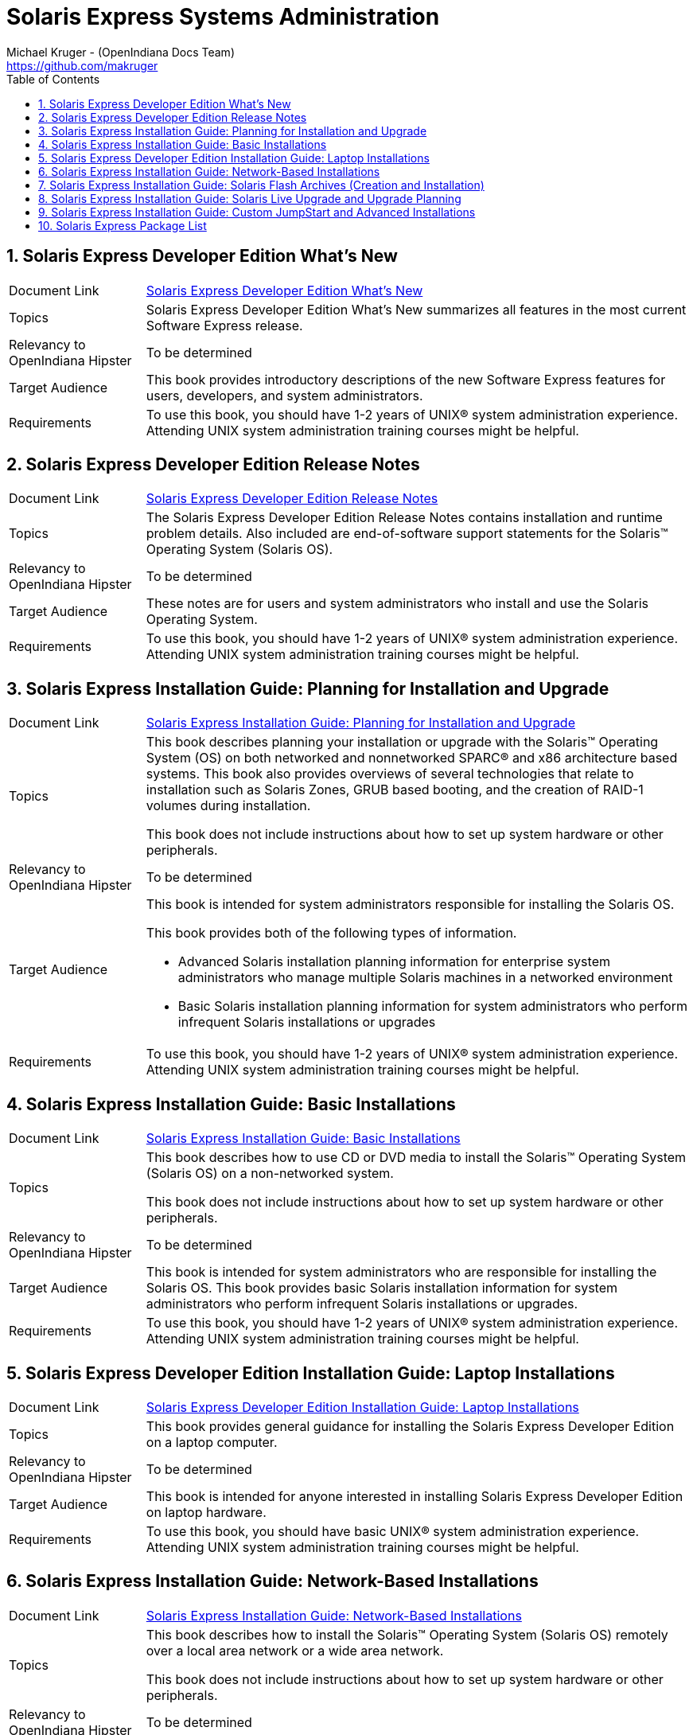 // vim: set syntax=asciidoc:

// Start of document parameters

:icons: font
:sectnums:
:toc: left
:author: Michael Kruger - (OpenIndiana Docs Team)
:email: https://github.com/makruger

// End of document parameters


= Solaris Express Systems Administration


== Solaris Express Developer Edition What's New

[cols="1,4"]
|===

| Document Link
| link:./20090715/SOLWHATSNEW/html/solwhatsnew.html[Solaris Express Developer Edition What's New]

| Topics
| Solaris Express Developer Edition What's New summarizes all features in the most current Software Express release.

| Relevancy to OpenIndiana Hipster
| To be determined

| Target Audience
| This book provides introductory descriptions of the new Software Express features for users, developers, and system administrators.

| Requirements
| To use this book, you should have 1-2 years of UNIX® system administration experience.
Attending UNIX system administration training courses might be helpful.
|===


== Solaris Express Developer Edition Release Notes

[cols="1,4"]
|===

| Document Link
| link:./20090715/SOLDEVERN/html/soldevern.html[Solaris Express Developer Edition Release Notes]

| Topics
| The Solaris Express Developer Edition Release Notes contains installation and runtime problem details.
Also included are end-of-software support statements for the Solaris™ Operating System (Solaris OS).

| Relevancy to OpenIndiana Hipster
| To be determined

| Target Audience
| These notes are for users and system administrators who install and use the Solaris Operating System.

| Requirements
| To use this book, you should have 1-2 years of UNIX® system administration experience.
Attending UNIX system administration training courses might be helpful.
|===


== Solaris Express Installation Guide: Planning for Installation and Upgrade

[cols="1,4"]
|===

| Document Link
| link:./20090715/SOLINSTALLPBIU/html/solinstallpbiu.html[Solaris Express Installation Guide: Planning for Installation and Upgrade]

| Topics
| This book describes planning your installation or upgrade with the Solaris™ Operating System (OS) on both networked and nonnetworked SPARC® and x86 architecture based systems.
This book also provides overviews of several technologies that relate to installation such as Solaris Zones, GRUB based booting, and the creation of RAID-1 volumes during installation.

This book does not include instructions about how to set up system hardware or other peripherals.

| Relevancy to OpenIndiana Hipster
| To be determined

| Target Audience
a| This book is intended for system administrators responsible for installing the Solaris OS.

This book provides both of the following types of information.

* Advanced Solaris installation planning information for enterprise system administrators who manage multiple Solaris machines in a networked environment
* Basic Solaris installation planning information for system administrators who perform infrequent Solaris installations or upgrades

| Requirements
| To use this book, you should have 1-2 years of UNIX® system administration experience.
Attending UNIX system administration training courses might be helpful.
|===


== Solaris Express Installation Guide: Basic Installations

[cols="1,4"]
|===

| Document Link
| link:./20090715/SOLARISINSTALL/html/solarisinstall.html[Solaris Express Installation Guide: Basic Installations]

| Topics
| This book describes how to use CD or DVD media to install the Solaris™ Operating System (Solaris OS) on a non-networked system.

This book does not include instructions about how to set up system hardware or other peripherals.

| Relevancy to OpenIndiana Hipster
| To be determined

| Target Audience
| This book is intended for system administrators who are responsible for installing the Solaris OS.
This book provides basic Solaris installation information for system administrators who perform infrequent Solaris installations or upgrades.

| Requirements
| To use this book, you should have 1-2 years of UNIX® system administration experience.
Attending UNIX system administration training courses might be helpful.
|===


== Solaris Express Developer Edition Installation Guide: Laptop Installations

[cols="1,4"]
|===

| Document Link
| link:./20090715/SOLDEVELINSTALL/html/soldevelinstall.html[Solaris Express Developer Edition Installation Guide: Laptop Installations]

| Topics
| This book provides general guidance for installing the Solaris Express Developer Edition on a laptop computer.

| Relevancy to OpenIndiana Hipster
| To be determined

| Target Audience
| This book is intended for anyone interested in installing Solaris Express Developer Edition on laptop hardware.

| Requirements
| To use this book, you should have basic UNIX® system administration experience.
Attending UNIX system administration training courses might be helpful.
|===


== Solaris Express Installation Guide: Network-Based Installations

[cols="1,4"]
|===

| Document Link
| link:./20090715/SOLINSTALLNET/html/solinstallnet.html[Solaris Express Installation Guide: Network-Based Installations]

| Topics
| This book describes how to install the Solaris™ Operating System (Solaris OS) remotely over a local area network or a wide area network.

This book does not include instructions about how to set up system hardware or other peripherals.

| Relevancy to OpenIndiana Hipster
| To be determined

| Target Audience
| This book is intended for system administrators who are responsible for installing the Solaris software.
This book provides advanced Solaris installation information for enterprise system administrators who manage multiple Solaris machines in a networked environment.

| Requirements
| To use this book, you should have 1-2 years of UNIX® system administration experience.
Attending UNIX system administration training courses might be helpful.
|===


== Solaris Express Installation Guide: Solaris Flash Archives (Creation and Installation)

[cols="1,4"]
|===

| Document Link
| link:./20090715/SOLINSTALLFLASH/html/solinstallflash.html[Solaris Express Installation Guide: Solaris Flash Archives (Creation and Installation)]

| Topics
| This book provides planning information and instructions for creating Solaris™ Flash archives and using Solaris Flash archives to install the Solaris Operating System (OS) on multiple systems.

This book does not include instructions about how to set up system hardware or other peripherals.

| Relevancy to OpenIndiana Hipster
| To be determined

| Target Audience
| This book is intended for system administrators who are responsible for installing the Solaris OS.
These procedures are advanced Solaris installation information for enterprise system administrators who manage multiple Solaris machines in a networked environment.

| Requirements
| To use this book, you should have 2 or more years of UNIX® system administration experience.
Attending UNIX system administration training courses might be helpful.
|===


== Solaris Express Installation Guide: Solaris Live Upgrade and Upgrade Planning

[cols="1,4"]
|===

| Document Link
| link:./20090715/SOLINSTALLUPG/html/solinstallupg.html[Solaris Express Installation Guide: Solaris Live Upgrade and Upgrade Planning]

| Topics
| This book describes how to install and upgrade the Solaris™ Operating System (OS) on both networked and nonnetworked SPARC® and x86 architecture based systems.

This book does not include instructions about how to set up system hardware or other peripherals.

| Relevancy to OpenIndiana Hipster
| To be determined

| Target Audience
a| This book is intended for system administrators responsible for installing the Solaris OS.
This book provides both of the following types of information.

- Advanced Solaris installation information for enterprise system administrators who manage multiple Solaris machines in a networked environment
- Basic Solaris installation information for system administrators who perform infrequent Solaris upgrades

| Requirements
| To use this book, you should have 2 or more years of UNIX® system administration experience.
Attending UNIX system administration training courses might be helpful.
|===


== Solaris Express Installation Guide: Custom JumpStart and Advanced Installations

[cols="1,4"]
|===

| Document Link
| link:./20090715/SOLINSTALLADV/html/solinstalladv.html[Solaris Express Installation Guide: Custom JumpStart and Advanced Installations]

| Topics
| This book describes how to install and upgrade the Solaris™ Operating System (OS) on both networked and nonnetworked SPARC® and x86 architecture based systems.
This book covers using the custom JumpStart installation method and the creation of RAID-1 volumes during installation.

This book does not include instructions about how to set up system hardware or other peripherals.

| Relevancy to OpenIndiana Hipster
| To be determined

| Target Audience
a| This book is intended for system administrators responsible for installing the Solaris OS.
This book provides both of the following types of information.

- Advanced Solaris installation information for enterprise system administrators who manage multiple Solaris machines in a networked environment
- Basic Solaris installation information for system administrators who perform infrequent Solaris installations or upgrades

| Requirements
| To use this book, you should have 2 or more years of UNIX® system administration experience.
Attending UNIX system administration training courses might be helpful.
|===


== Solaris Express Package List

[cols="1,4"]
|===

| Document Link
| link:./20090715/INSTALLPKGLIST/html/installpkglist.html[Solaris Express Package List]

| Topics
| The Solaris Express Package List lists and describes the packages included in the Solaris™ Express Operating System (Solaris OS).
The list includes information about the software groups that contain each package.

| Relevancy to OpenIndiana Hipster
| To be determined

| Target Audience
| This book is intended for system administrators responsible for installing the Solaris software.

| Requirements
| To use this book, you should have 1-2 years of UNIX® system administration experience.
Attending UNIX system administration training courses might be helpful.
|===


Return to link:./index.html[Docs Home]
